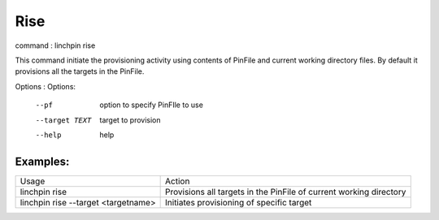 Rise
====

command : linchpin rise

This command initiate the provisioning activity using contents of PinFile and current working directory files.
By default it provisions all the targets in the PinFile.


Options :
Options:
  --pf           option to specify PinFIle to use
  --target TEXT  target to provision
  --help         help 

=========
Examples:
=========

+-------------------------------------+--------------------------------------------------------------------+
| Usage                               | Action                                                             |
+-------------------------------------+--------------------------------------------------------------------+
| linchpin rise                       | Provisions all targets in the PinFile of current working directory |
+-------------------------------------+--------------------------------------------------------------------+
| linchpin rise --target <targetname> | Initiates provisioning of specific target                          |
+-------------------------------------+--------------------------------------------------------------------+
